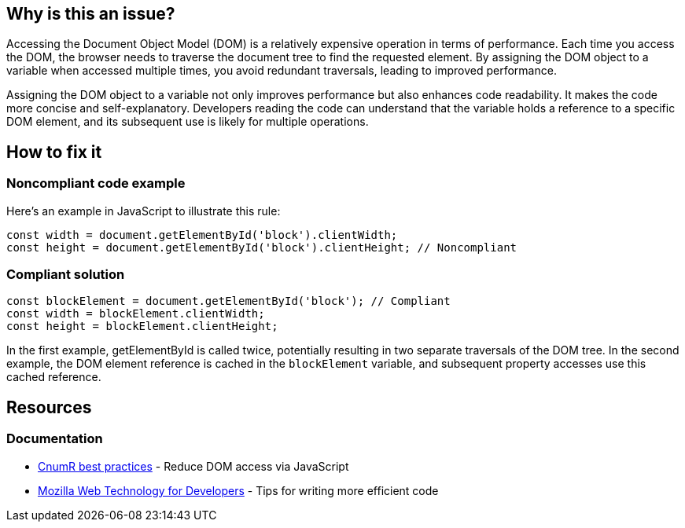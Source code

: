 :!sectids:

== Why is this an issue?

Accessing the Document Object Model (DOM) is a relatively expensive operation in terms of performance.
Each time you access the DOM, the browser needs to traverse the document tree to find the requested element.
By assigning the DOM object to a variable when accessed multiple times, you avoid redundant traversals, leading to improved performance.

Assigning the DOM object to a variable not only improves performance but also enhances code readability.
It makes the code more concise and self-explanatory.
Developers reading the code can understand that the variable holds a reference to a specific DOM element, and its subsequent use is likely for multiple operations.

== How to fix it
=== Noncompliant code example

Here's an example in JavaScript to illustrate this rule:

[source,js,data-diff-id="2",data-diff-type="noncompliant"]
----
const width = document.getElementById('block').clientWidth;
const height = document.getElementById('block').clientHeight; // Noncompliant
----

=== Compliant solution

[source,js,data-diff-id="1",data-diff-type="noncompliant"]
----
const blockElement = document.getElementById('block'); // Compliant
const width = blockElement.clientWidth;
const height = blockElement.clientHeight;
----

In the first example, getElementById is called twice, potentially resulting in two separate traversals of the DOM tree.
In the second example, the DOM element reference is cached in the `blockElement` variable, and subsequent property accesses use this cached reference.

== Resources

=== Documentation

- https://github.com/cnumr/best-practices/blob/main/chapters/BP_054_en.md[CnumR best practices] - Reduce DOM access via JavaScript
- https://developer.mozilla.org/en-US/docs/Learn/Performance/JavaScript#tips_for_writing_more_efficient_code[Mozilla Web Technology for Developers] - Tips for writing more efficient code
